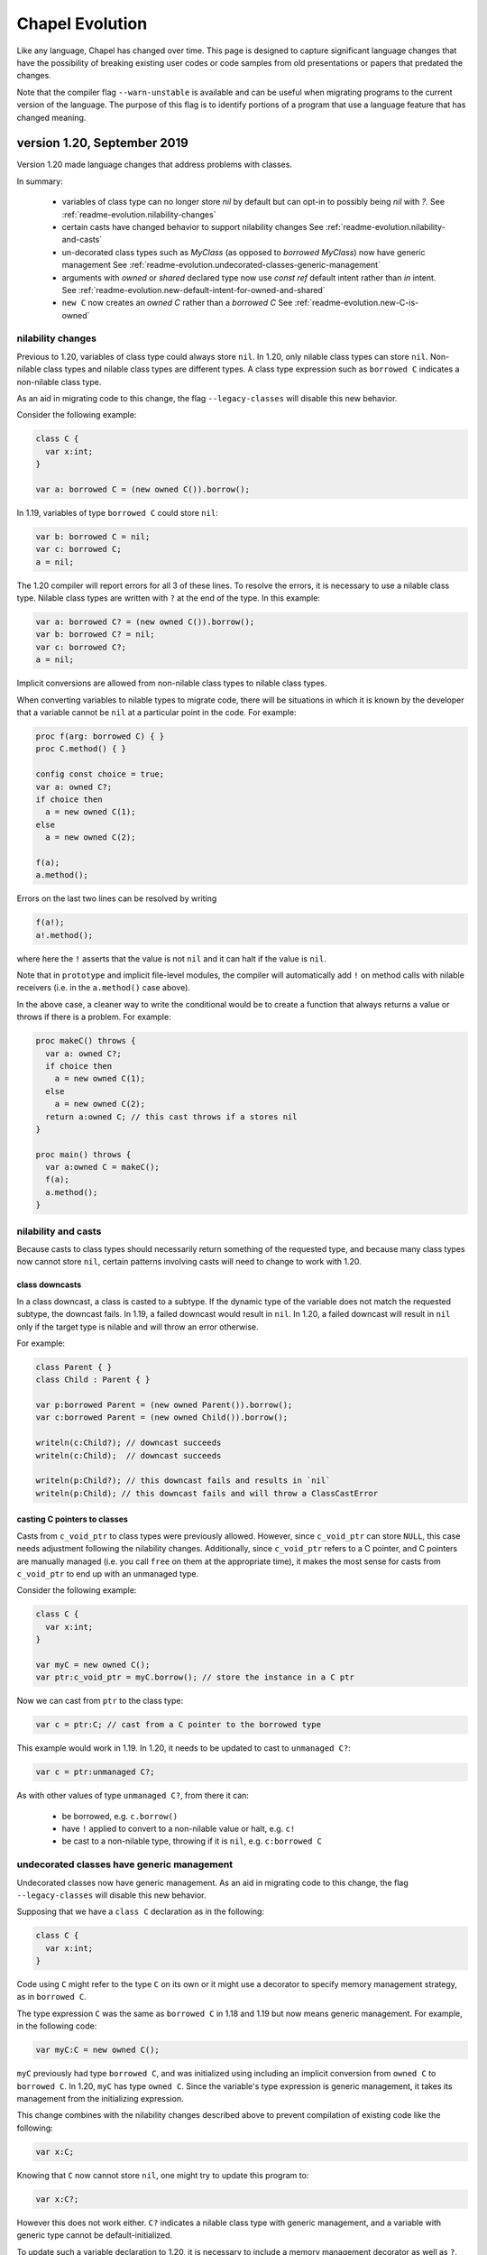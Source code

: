 .. _chapel-evolution:

Chapel Evolution
================

Like any language, Chapel has changed over time. This page is designed to
capture significant language changes that have the possibility of breaking
existing user codes or code samples from old presentations or papers that
predated the changes.

Note that the compiler flag ``--warn-unstable`` is available and can be
useful when migrating programs to the current version of the language.
The purpose of this flag is to identify  portions of a program that use a
language feature that has changed meaning.

version 1.20, September 2019
----------------------------

Version 1.20 made language changes that address problems with classes.

In summary:

 * variables of class type can no longer store `nil` by default but can
   opt-in to possibly being `nil` with `?`.
   See :ref:`readme-evolution.nilability-changes`
 * certain casts have changed behavior to support nilability changes
   See :ref:`readme-evolution.nilability-and-casts`
 * un-decorated class types such as `MyClass` (as opposed to `borrowed
   MyClass`) now have generic management
   See :ref:`readme-evolution.undecorated-classes-generic-management`
 * arguments with `owned` or `shared` declared type now use `const ref`
   default intent rather than `in` intent.
   See :ref:`readme-evolution.new-default-intent-for-owned-and-shared`
 * ``new C`` now creates an `owned C` rather than a `borrowed C`
   See :ref:`readme-evolution.new-C-is-owned`


.. _readme-evolution.nilability-changes:

nilability changes
******************

Previous to 1.20, variables of class type could always store ``nil``.  In
1.20, only nilable class types can store ``nil``. Non-nilable class types
and nilable class types are different types. A class type expression
such as ``borrowed C`` indicates a non-nilable class type.

As an aid in migrating code to this change, the flag ``--legacy-classes``
will disable this new behavior.

Consider the following example:

.. code-block:: chapel

  class C {
    var x:int;
  }

  var a: borrowed C = (new owned C()).borrow();

In 1.19, variables of type ``borrowed C`` could store ``nil``:

.. code-block:: chapel

  var b: borrowed C = nil;
  var c: borrowed C;
  a = nil;

The 1.20 compiler will report errors for all 3 of these lines. To resolve
the errors, it is necessary to use a nilable class type. Nilable class
types are written with ``?`` at the end of the type. In this example:

.. code-block:: chapel

  var a: borrowed C? = (new owned C()).borrow();
  var b: borrowed C? = nil;
  var c: borrowed C?;
  a = nil;

Implicit conversions are allowed from non-nilable class types to nilable
class types.

When converting variables to nilable types to migrate code, there will be
situations in which it is known by the developer that a variable cannot
be ``nil`` at a particular point in the code. For example:

.. code-block:: chapel

  proc f(arg: borrowed C) { }
  proc C.method() { }

  config const choice = true;
  var a: owned C?;
  if choice then
    a = new owned C(1);
  else
    a = new owned C(2);

  f(a);
  a.method();

Errors on the last two lines can be resolved by writing

.. code-block:: chapel

  f(a!);
  a!.method();

where here the ``!`` asserts that the value is not ``nil`` and it can
halt if the value is ``nil``.

Note that in ``prototype`` and implicit file-level modules, the compiler
will automatically add ``!`` on method calls with nilable receivers
(i.e. in the ``a.method()`` case above).

In the above case, a cleaner way to write the conditional would be to
create a function that always returns a value or throws if there is a
problem. For example:

.. code-block:: chapel

  proc makeC() throws {
    var a: owned C?;
    if choice then
      a = new owned C(1);
    else
      a = new owned C(2);
    return a:owned C; // this cast throws if a stores nil
  }

  proc main() throws {
    var a:owned C = makeC();
    f(a);
    a.method();
  }


.. _readme-evolution.nilability-and-casts:

nilability and casts
********************

Because casts to class types should necessarily return something of the
requested type, and because many class types now cannot store ``nil``,
certain patterns involving casts will need to change to work with 1.20.

class downcasts
^^^^^^^^^^^^^^^

In a class downcast, a class is casted to a subtype. If the dynamic type
of the variable does not match the requested subtype, the downcast fails.
In 1.19, a failed downcast would result in ``nil``. In 1.20, a failed
downcast will result in ``nil`` only if the target type is nilable and
will throw an error otherwise.

For example:

.. code-block:: chapel

  class Parent { }
  class Child : Parent { }

  var p:borrowed Parent = (new owned Parent()).borrow();
  var c:borrowed Parent = (new owned Child()).borrow();

  writeln(c:Child?); // downcast succeeds
  writeln(c:Child);  // downcast succeeds

  writeln(p:Child?); // this downcast fails and results in `nil`
  writeln(p:Child); // this downcast fails and will throw a ClassCastError

casting C pointers to classes
^^^^^^^^^^^^^^^^^^^^^^^^^^^^^

Casts from ``c_void_ptr`` to class types were previously allowed. However,
since ``c_void_ptr`` can store ``NULL``, this case needs adjustment
following the nilability changes. Additionally, since ``c_void_ptr``
refers to a C pointer, and C pointers are manually managed (i.e. you call
``free`` on them at the appropriate time), it makes the most sense
for casts from ``c_void_ptr`` to end up with an unmanaged type.

Consider the following example:

.. code-block:: chapel

  class C {
    var x:int;
  }

  var myC = new owned C();
  var ptr:c_void_ptr = myC.borrow(); // store the instance in a C ptr

Now we can cast from ``ptr`` to the class type:

.. code-block:: chapel

  var c = ptr:C; // cast from a C pointer to the borrowed type

This example would work in 1.19. In 1.20, it needs to be updated to
cast to ``unmanaged C?``:

.. code-block:: chapel

  var c = ptr:unmanaged C?;

As with other values of type ``unmanaged C?``, from there it can:

 * be borrowed, e.g. ``c.borrow()``
 * have ``!`` applied to convert to a non-nilable value or halt, e.g. ``c!``
 * be cast to a non-nilable type, throwing if it is ``nil``, e.g.
   ``c:borrowed C``

.. _readme-evolution.undecorated-classes-generic-management:

undecorated classes have generic management
********************************************

Undecorated classes now have generic management. As an aid in migrating
code to this change, the flag ``--legacy-classes`` will disable this
new behavior.

Supposing that we have a ``class C`` declaration as in the following:

.. code-block:: chapel

  class C {
    var x:int;
  }

Code using ``C`` might refer to the type ``C`` on its own or it might use
a decorator to specify memory management strategy, as in ``borrowed C``.

The type expression ``C`` was the same as ``borrowed C`` in 1.18 and
1.19 but now means generic management. For example, in the following code:

.. code-block:: chapel

  var myC:C = new owned C();

``myC`` previously had type ``borrowed C``, and was initialized using
including an implicit conversion from ``owned C`` to ``borrowed C``. In 1.20,
``myC`` has type ``owned C``. Since the variable's type expression is
generic management, it takes its management from the initializing
expression.

This change combines with the nilability changes described above
to prevent compilation of existing code like the following:

.. code-block:: chapel

  var x:C;

Knowing that ``C`` now cannot store ``nil``, one might try to update this
program to:

.. code-block:: chapel

  var x:C?;

However this does not work either. ``C?`` indicates a nilable class type
with generic management, and a variable with generic type cannot be
default-initialized.

To update such a variable declaration to 1.20, it is necessary to include
a memory management decorator as well as ``?``. For example:

.. code-block:: chapel

  var x:borrowed C?;

The resulting variable will initially store ``nil``.

.. _readme-evolution.new-default-intent-for-owned-and-shared:

new default intent for owned and shared
***************************************

The default intent for `owned` and `shared` arguments is now
`const ref` where it was previously `in`. Cases where such arguments
will be interpreted differently can be reported with the ``--warn-unstable``
compilation flag.

Consider the following example:

.. code-block:: chapel

  class C {
    var x:int;
  }

  var global: owned C?;
  proc f(arg: owned C) {
    global = arg;
  }

  f(new owned C(1));

This program used to compile and run, performing ownership transfer
once when passing the result of ``new`` to ``f`` and a second time
in the assignment statement ``global = arg``.

This program does not work in 1.20. The compiler will issue an error for
the statement ``global = arg`` because the ownership transfer requires
modifying ``arg`` but it is not modifiable because it was passed with
``const ref`` intent.

To continue working, this program needs to be updated to add the `in`
intent to ``f``, as in ``proc f(in arg: owned C)``.

Note that for totally generic arguments, the 1.18 and 1.19 compiler
would instantiate the argument with the borrow type when passed
``owned`` or ``shared`` classes. For example:

.. code-block:: chapel

  class C {
    var x:int;
  }

  proc f(arg) { }

  var myC = new owned C(1);

  f(myC);       // does this call transfer ownership out of myC?
  writeln(myC); // prints `nil` if ownership transfer occurred

This example functions the same in 1.18 and 1.20, but for different
reasons. In 1.18, ``f`` is instantiated as accepting an argument of type
``borrowed C``. In the call ``f(myC)``, the compiler applies a coercion
from ``owned C`` to ``borrowed C``, so ownership transfer does not occur.
In 1.20, ``f`` is instantiated as accepting an argument of type ``owned C``
but this type uses the default intent (``const ref``). As a result,
ownership transfer does not occur.

.. _readme-evolution.new-C-is-owned:

new C is owned
**************

Supposing that `C` is a class type, `new C()` was equivalent to
`new borrowed C()` before this release - meaning that it resulted in
something of type `borrowed C`. However, it is now equivalent to `new
owned C()` which produces something of type `owned C`.


version 1.18, September 2018
----------------------------

Version 1.18 includes many language changes that address problems with
classes.

In summary:

 * constructors are deprecated and replaced with initializers
   See :ref:`readme-evolution.initializers-replace-constructors`
 * memory management for class types has changed
   See :ref:`readme-evolution.class-memory-management`
 * `override` is now required on overriding methods
   See :ref:`readme-evolution.mark-overriding`

.. _readme-evolution.initializers-replace-constructors:

initializers replace constructors
*********************************

Code that contained user-defined constructors will need to be updated
to use an initializer. For example:

.. code-block:: chapel

  record Point {
    var x, y: real;
    proc Point() {
      x = 0;
      y = 0;
      writeln("In Point()");
    }
    proc Point(x: real, y: real) {
      this.x = x;
      this.y = y;
      writeln("In Point(x,y)");
    }
  }
  var a:Point;
  var b = new Point(1.0, 2.0);

will now compile with deprecation warnings. Here is the same program
updated to use initializers:

.. code-block:: chapel

  record Point {
    var x, y: real;
    proc init() {
      x = 0;
      y = 0;
      writeln("In Point.init()");
    }
    proc init(x: real, y: real) {
      this.x = x;
      this.y = y;
      writeln("In Point.init(x,y)");
    }
  }
  var a:Point;
  var b = new Point(1.0, 2.0);

The change to initializers is much more than a change in the name of the
method. See the language specification for further details.

.. _readme-evolution.class-memory-management:

class memory management
***********************

Before 1.18, if ``C`` is a class type, a variable of type ``C`` needed
to be deleted in order to prevent a memory leak. For example:

.. code-block:: chapel

  class C {
    var x: int;
  }
  proc main() {
    var instance: C = new C(1);
    delete instance;
  }

Version 1.18 introduced four memory management strategies that form part
of a class type and are used with `new` expressions:

``owned C``
  ``owned`` classes will be deleted automatically when the ``owned``
  variable goes out of scope, but only one ``owned`` variable can refer to
  the instance at a time.
  Such instances can be created with ``new owned C()``.

``shared C``
  ``shared`` classes will be deleted when all of the ``shared`` variables
  referring to the instance go out of scope.
  Such instances can be created with ``new shared C()``.

``borrowed C``
  refers to a class instance that has a lifetime managed by
  another variable.
  Values of type ``borrowed C`` can be created with ``new borrowed
  C()``, by coercion from the other class ``C`` types, or by explicitly
  calling the ``.borrow()`` method on one of the other class ``C``
  types.
  ``new borrowed C()`` creates a temporary instance that will automatically
  be deleted at the end of the current block.

``unmanaged C``
  the instance must have `delete` called on it explicitly to
  reclaim its memory.
  Such instances can be created with ``new unmanaged C()``.

Further note that the default is ``borrowed``, that is:

``C``
  is now the same as ``borrowed C``

``new C()``
  is now the same as ``new borrowed C()``

Now, back to the example above. There are several ways to translate this
program.

First, the most semantically similar option is to replace uses of ``C``
with ``unmanaged C``:

.. code-block:: chapel

  class C {
    var x: int;
  }
  proc main() {
    var instance: unmanaged C = new unmanaged C(1);
    delete instance;
  }

Using ``unmanaged`` allows a Chapel programmer to opt in to manually
managing the memory of the instances.

A reasonable alternative would be to translate the program to use
``owned C``:

.. code-block:: chapel

  class C {
    var x: int;
  }
  proc main() {
    var instance: owned C = new owned C(1);
    // instance will now be automatically deleted at the end of this block
  }

If the program does not explicitly use ``owned C``, it can rely on
``new C()`` being equivalent to ``new borrowed C()``:

.. code-block:: chapel

  class C {
    var x: int;
  }
  proc main() {
    var instance: C = new C(1);

    // instance will now be automatically deleted at the end of this block
  }

See the *Class New* section in the *Classes* chapter of the language
specification for more details.

.. _readme-evolution.mark-overriding:

overriding methods must be marked
*********************************

Before 1.18, a class inheriting from another class can create an
overriding method that is a candidate for virtual dispatch:

.. code-block:: chapel

  class Person {
    var name: string;
    proc greet() {
      writeln("Hello ", name, "!");
    }
  }
  class Student: Person {
    var grade: int;
    proc greet() {
      writeln("Hello ", name, ", welcome to grade ", grade);
    }
  }
  proc main() {
    var person: Person = new Student("Jeannie", 5);
    person.greet(); // uses the run-time type of person (Student)
                    // and virtually dispatches to Student.greet()
  }

Now such overriding methods must be marked with the `override` keyword:

.. code-block:: chapel

  class Person {
    var name: string;
    proc greet() {
      writeln("Hello ", name, "!");
    }
  }
  class Student: Person {
    var grade: int;
    override proc greet() {
      writeln("Hello ", name, ", welcome to grade ", grade);
    }
  }
  proc main() {
    var person: Person = new Student("Jeannie", 5);
    person.greet(); // uses the run-time type of person (Student)
                    // and virtually dispatches to Student.greet()
  }


version 1.15, April 2017
------------------------

Version 1.15 includes several language changes to improve array semantics.

In summary:

 * arrays are always destroyed when they go out of scope and
   in particular will not be preserved by use in `begin`.
   See :ref:`readme-evolution.array-lexical-scoping`.
 * the array alias operator `=>` has been deprecated in favor of creating
   references to an array or a slice of an array with `ref` or `const ref`.
   See :ref:`readme-evolution.alias-operator-deprecated`.
 * arrays now return by value by default instead of by `ref`.
   See :ref:`readme-evolution.arrays-return-by-value`.
 * arrays now pass by `ref` or `const ref` by default, depending on
   whether or not the formal argument is modified.
   See :ref:`readme-evolution.array-default-intent`.

Additionally, the default intent for record method receivers has changed:

 * the method receiver for records is passed by `ref` or `const ref` by
   default, depending on whether or not the formal argument is modified.
   See :ref:`readme-evolution.record-this-default-intent`.

.. _readme-evolution.array-lexical-scoping:

array lexical scoping
*********************

As described in the language changes for 1.12 in
:ref:`readme-evolution.lexical-scoping`, using arrays beyond their scope
is a user error. While such a program was in error starting with Chapel
1.12, such a pattern worked until Chapel 1.15.

For example, this program will probably crash in Chapel 1.15:

.. code-block:: chapel

  proc badBegin() {
    var A: [1..10000] int;
    begin {
      A += 1;
    }
    // Error: A destroyed here at function end, but the begin could still
    // be using it!
  }



Similarly, using a slice after an array has been destroyed is an error:

.. code-block:: chapel

  proc badBeginSlice() {
    var A: [1..10000] int;
    // slice1 sets up a slice using the => operator
    // note that the => operator is deprecated (see below)
    var slice1 => A[1..1000];
    // slice2 sets up a slice by creating a reference to it
    ref slice2 = A[1..1000];
    // either way, using the slice in a begin that can continue
    // after the function declaring the array exits is an error
    begin {
      slice1 += 1;
      slice2 += 1;
    }
    // Error: A destroyed here at function end, but the begin tries to
    // use it through the slices!
  }

.. _readme-evolution.alias-operator-deprecated:

array alias operator deprecated
*******************************

The array alias operator, `=>`, has been deprecated in Chapel 1.15.
Previously, the supported way to declare one array that aliases another
(or a slice of another) was to use `=>`. Now, the supported way to do
that is to use a `ref` or `const ref` variable:

For example, before Chapel 1.15 you might have written:

.. code-block:: chapel

  // pre-1.15
  var A:[1..10] int;
  // set up a const alias of A
  const alias => A;
  // set up a mutable slice of A
  var slice => A[2..5];
  // set up a re-indexing slice of A
  var reindex:[0..9] => A;

In Chapel 1.15, use `ref` or `const ref` to create the same pattern:

.. code-block:: chapel

  var A:[1..10] int;
  // set up a const alias of A
  const ref alias = A;
  // set up a mutable slice of A
  ref slice = A[2..5];
  // set up a re-indexing slice of A
  ref reindex = A.reindex({0..9});


.. _readme-evolution.arrays-return-by-value:

arrays return by value by default
*********************************

Before Chapel 1.15, returning an array would return the array by
reference. Now arrays return by value by default. That is, the act of
returning an array can make a copy:

.. code-block:: chapel

  var A: [1..4] int;
  proc returnsArray() {
    return A;
  }
  ref B = returnsArray();
  B = 1;
  writeln(A);
  // outputs 1 1 1 1 historically
  // outputs 0 0 0 0 after Chapel 1.15


This behavior applies to array slices as well.

The old behavior is available with the `ref` return intent. Note though that
returning a `ref` to a local array is an error just like it is an error to
return a local `int` variable by `ref`.

.. code-block:: chapel

  proc returnsArrayReference() ref {
    return A;
  }


.. _readme-evolution.array-default-intent:

array default intent
********************

Before 1.15, the default intent for arrays was `ref`. The rationale for
this feature was that it was a convenience for programmers who are used
to modifying array formal arguments in their functions. Unfortunately, it
interacted poorly with return intent overloading.
Additionally, the implementation had several bugs in this area.

The following example shows how it might be surprising that return intent
overloading behaves very differently for arrays than for other types. As
the example shows, this issue affects program behavior and not just
const-checking error messages from the compiler.

.. code-block:: chapel

  // First, let's try some of these things with an
  // associative array of ints:
  {
    var D:domain(int);
    var A:[D] int;

    // This adds index 1 to the domain, implicitly
    A[1] = 10;
    writeln(D.member(1)); // outputs `true`

    // This will halt, because index 2 is not in the domain
    //var tmp = A[2];

    // This will also halt, for the same reason
    //writeln(A[3]);
  }

  // Now, let's try the same things with an array of arrays:
  {
    var D:domain(int);
    var AA:[D] [1..4] int;
    var value:[1..4] int = [10,20,30,40];

    // This adds index 4 to the domain, implicitly
    AA[4] = value;
    writeln(D.member(4)); // outputs `true`

    // This will halt, because index 5 is not in the domain
    //var tmp = AA[5];

    // It seems that this *should* halt, but it does not (pre 1.15)
    // Instead, it adds index 6 to the domain
    writeln(AA[6]);
    writeln(D.member(6)); // outputs `true` !
  }

See `GitHub issue #5217 <https://github.com/chapel-lang/chapel/issues/5217>`_
for more examples and discussion.

In order to make such programs less surprising, version 1.15 changes the default
intent for arrays to `ref` if the formal argument is modified in the function
and `const ref` if not. As a result, the above example behaves similarly for an
associative array of integers and an associative array of dense arrays.

For example, in the following program, the default intent for the formal
argument `x` is `ref`:

.. code-block:: chapel

  proc setElementOne(x) {
    // x is modified, so x has ref intent
    x[1] = 1;
  }
  var A:[1..10] int;
  setElementOne(A);

In contrast, in the following program, the default intent for the formal argument `y` is `const ref`:

.. code-block:: chapel

  proc getElementOne(y) {
    // y is not modified, so y has const ref intent
    var tmp = y[1];
  }
  const B:[1..10] int;
  getElementOne(B);


.. _readme-evolution.record-this-default-intent:

record `this` default intent
****************************

Before 1.15, the default intent for the implicit `this` argument for
record methods was implemented as `ref` but specified as `const ref`. In
1.15, this changed to `ref` if the formal `this` argument is modified in
the body of the function and `const ref` if not.

See `GitHub issue #5266 <https://github.com/chapel-lang/chapel/issues/5266>`_
for more details and discussion.

.. code-block:: chapel

  record R {
    var field: int;

    proc setFieldToOne() {
      // this is modified, so this-intent is ref
      this.field = 1;
    }

    proc printField() {
      // this is not modified, so this-intent is const ref
      writeln(this.field);
    }
  }



version 1.13, April 2016
------------------------

ref return intent
*****************

Previous versions of Chapel included an implicit `setter` param of
type `bool` for `ref` return intent functions. In addition, the compiler
created a getter and setter version of each ref return intent function.
The getter version would return an rvalue, and the setter version would
return an lvalue by ref. For example:

.. code-block:: chapel

  var x = 1;

  proc refToX() ref {
    if setter then
      return x; // setter version
    else
      return 0; // getter version
  }

  refToX() = 3;       // uses the setter version
  writeln(x);         // prints 3
  var tmp = refToX(); // uses the getter version
  writeln(tmp);       // prints 0

This functionality has changed with version 1.13. It is still possible to
write a getter and a setter, but these must be written as pair of
related functions:

.. code-block:: chapel

  var x = 1;

  // setter version
  proc refToX() ref {
    return x;
  }

  // getter version
  proc refToX() {
    return 0;
  }

  refToX() = 3;       // uses the setter version
  writeln(x);         // prints 3
  var tmp = refToX(); // uses the getter version
  writeln(tmp);       // prints 0


In some cases, when migrating code over to the new functionality,
it is useful to put the old ref return intent function into a
helper function with an explicit param `setter` argument, and then to
call that function from the getter or setter.

version 1.12, October 2015
--------------------------

.. _readme-evolution.lexical-scoping:

lexical scoping
***************

Prior to version 1.12 of Chapel, variables could be kept alive past
their lexical scopes. For example:

.. code-block:: chapel

  {
    var A: [1..n] real;
    var count$: sync int;
    var x: real;
    begin with (ref x) {
      ... A ...;
      ... count$ ...;
      ... x ...;
    }
    // ^^^ this task and its references to A, count$, and x could outlive
    // the scope in which those variables are declared.
  } // So, previously, Chapel kept these variables alive past their
    // logical scope.

Disadvantages of this approach included:

  * It moves logical stack variables (like `x` and `count$` above) to
    the heap.
  * It complicates memory management by incurring reference counting
    overhead---or causing memory leaks in cases where reference
    counting hadn't been added.
  * It was not particularly valued or utilized by users.
  * It was arguably surprising ("x still exists even though it left
    scope?").

As of Chapel 1.12 (and moreso in subsequent releases), the
implementation no longer provides this property. Instead, it is a user
error to refer to a variable after it has left scope. For example:

.. code-block:: chapel

  var flag$: sync bool; // flag$ starts empty
  {
    var x: real;
    begin with(ref x) { // create task referring to x
      flag$;            // block task until flag$ is full
      ... x ...         // user error: access to x occurs after it leaves scope
    }                   // end task
  }                     // x`s scope ends
  flag$ = true;         // fill flag$ only after x's scope closes

Code that refers to lexically scoped variables within tasks in this manner
should use `sync` variables or blocks in order to guarantee the
tasks's completion before the enclosing block exits. Note that the
more commonly used `cobegin`, `coforall`, and `forall` statements
already guarantee that the tasks they create will complete before the
enclosing block exits.

version 1.11, April 2015
------------------------

forall intents
**************

In previous versions of Chapel, the bodies of forall-loops have referred to
all lexically visible variables by reference. In this release of Chapel, such
variables are treated more consistently with the task intent semantics and
syntax introduced in versions 1.8 and 1.10 respectively (described below).

Specifically, prior to this release, a loop like the following would
represent a data race:

.. code-block:: chapel

   var sum = 0.0;
   forall a in A do sum += a;


since multiple iterations of the loop could execute simultaneously, read
the identical value from the shared variable ``sum``, update it, and write the
result back in a way that could overwrite other simultaneous updates.

Under the new forall intent semantics, such variables are treated as though
they are passed by "blank intent" to the loop body (so ``const`` for variables of
scalar type like ``sum``, preventing races in such cases). This mirrors the task
intent semantics for variables referenced within begin, ``cobegin``, and ``coforall``
constructs. As in those cases, a user can specify semantics other than the
default via a *with-clause*. For example, to restore the previous race-y
semantics, one could write:

.. code-block:: chapel

       var sum = 0.0;
       forall a in A with (ref sum) do
         sum += a;


(Of course, the safe way to write such an idiom would be to use a
reduction, or a synchronization type like ``sync`` or ``atomic``).

type select statement
*********************

Chapel has traditionally supported a ``type select`` statement that was
like a ``select`` statement for types. However, this seemed inconsistent with the
fact that other constructs like ``if...then`` operate on types directly. For that
reason, this release removed support for ``type select x``. Instead, use the
equivalent ``select x.type``.


version 1.10, October 2014
--------------------------


task intents syntax
*******************

Task intent clauses were added to Chapel in version 1.8 to
support passing variables by reference into tasks. Since then, the need to pass
variables by other intents and into other parallel constructs has arisen. But,
the previous syntax was problematic to extend to other intents, while also
generating syntactic ambiguities for other additions we wished to make to the
language.

For these reasons, a new task intent syntax was designed to cleanly support
intents other than ``ref`` (particularly in looping contexts), to address the
pending ambiguity, and to better reflect the similarity of task intents to
formal argument lists. Where previously, task constructs could be followed by a
``ref`` clause, they can now be followed by a ``with`` clause that takes a list of
intents and variables, specifying how to pass them into the task.

Thus, where one would have previously written:

.. code-block:: chapel

        begin ref(x) update(x);

        cobegin ref(x, y) {
          process(x);
          process(y);
        }

        coforall x in A ref(y) {
          process(x, y);
        }


you would now write:

.. code-block:: chapel

        begin with (ref x) update(x);

        cobegin with(ref x, ref y) {
          process(x);
          process(y);
        }

        coforall x in A with (ref y) {
          process(x, y);
        }


As of the 1.10 release, only ``ref`` intents are supported, though we plan to
expand this set of intents for the 1.11 release while also extending
forall-loops to support task intents.

'var' function return intents changed to 'ref'
**********************************************

A ``var`` function return intent has traditionally been used to indicate that
a call to the function (referred to as a *var function*) could appear in either
an r-value or l-value context. The ``var`` keyword was chosen since the function
could be used in the same contexts as a variable could.

Since that time, the ``ref`` keyword has been introduced into Chapel to
support passing variables by reference to functions. Since returning an
expression by reference supports similar capabilities as ``var`` functions require,
while also being less unusual/more orthogonal, this release replaces ``var``
function return intents with ``ref`` intents.

Thus, where one would previously write:

.. code-block:: chapel

        proc getFoo() var { ... }


now you would write:

.. code-block:: chapel

        proc getFoo() ref { ... }


The ``var`` as a return intent is deprecated and generates a warning for the
current release, after which it will be removed.


version 1.9, April 2014
--------------------------

operator precedence changes to benefit common cases
***************************************************

Historically, Chapel's operator precedence choices have tended to follow the
lead of C for operators that are common to both languages, figuring that
following an established convention would be better than forging our own path.

With this change, we modified the precedence of bitwise operators to better
reflect what we think it intuitive to users and correct what is viewed in many
circles to be a regrettable mistake in C. At the same time, we changed the
binding of ``in`` and ``..`` to support some other Chapel idioms more naturally,
like ``1..10 == 1..10``. To see the current operator precedence, refer to the
`Quick Reference sheet <https://chapel-lang.org/spec/quickReference.pdf>`_.

improved interpretation of {D}
******************************

Historically, for a domain D, Chapel has interpreted ``{D}`` as being equivalent to
``D``, inheriting a precedent of sorts set by the ZPL language, and dating from a
time when we used square brackets for both domain literals and array types.

With this change, we began interpreting ``{D}`` as a domain literal with a
single index, ``D`` (i.e., an associative domain of domains). Associative domains
of domains are not yet implemented in the language, so the new syntax is not
yet useful, but at least the incongruity of ignoring the curly brackets has
been removed.


version 1.8, October 2013
--------------------------

task functions and intents; ref-clauses Chapel has three constructs for
creating tasks: ``begin``, ``cobegin``, and ``coforall``. Historically, variable references
within tasks followed standard lexical scoping rules. For example, the
following code:

.. code-block:: chapel

        var x = 0;
        begin writeln(x);
        x += 1;


could print either the value 0 or 1, depending on whether the ``writeln()``
task was executed before or after the increment of ``x``.

With this change, we view the creation of a task as an invocation of a *task function*
— a compiler-created function that implements the task. Any references
to variables outside of the task's scope (like ``x`` in the example above) are
treated as implicit arguments to the task function, passed by blank intent.

Thus, when ``x`` is an integer, as in the above code, the task will always
print the value of 0, even if the increment of ``x`` is executed before the
``writeln()`` task, since the value of ``x`` will have been passed to the task function
by blank intent (implying a ``const`` copy for integer arguments). In contrast, if
x were a sync variable in the example above, the blank intent would cause it to
be passed by reference to the task, permitting the task to see either of the
values 0 or 1.

To return to the previous behavior, a *ref-clause* can be added to the
tasking construct to indicate that a variable should be passed to the task
function by reference rather than blank intent. For example, the following
code:


.. code-block:: chapel

          var x = 0;
          begin ref(x) writeln(x);
          x += 1;


would revert to the previous behavior, even if ``x`` were an integer.

For more information on this feature, please refer to the *Task Intents*
section of the *Task Parallelism* and *Synchronization* chapter of the language
specification.


version 1.6, October 2012
-------------------------

domain literals
***************

Chapel's domain literals were historically specified using
square brackets, based on ZPL's region syntax. Thus ``[1..m, 1..n]`` represented an
*m × n* index set.

In this change, we made domain literals use curly brackets in order to
reflect their role as sets of indices, and also to make square brackets
available for supporting array literals. Thus, ``{1..m, 1..n}`` is an *m × n* index
set, ``[1.2, 3.4, 5.6]`` is a 3-element array of reals and ``[1..m, 1..n]`` is a
2-element array of ranges.

Emacs users working on updating existing code can use the following recipe
to update old-style domain literals to the new syntax:


.. code-block:: text

          M-x query-replace-regexp: \([=|,] *\)\[\(.*?\)\]\([;|)]\)
          with: \1{\2}\3

zippered iteration
******************

Zippered iteration in Chapel was traditionally supported
simply by iterating over a tuple of values. For example, forall ``(i,a)`` in
``(1..n, A)`` would iterate over the range ``1..n`` and the n-element array
``A`` in a zippered manner.

In this change, we introduced the zip keyword to make these zippered
iterations more explicit and to permit iteration over a tuple's values
directly. Thus, the zippered iteration above would now be written:

.. code-block:: chapel

    forall (i,a) in zip(1..n, A)

ignoring tuple components/underscore
************************************

Overtime, the mechanism used to ignore a tuple component when destructuring a tuple
has changed.
Originally, an underscore was used to drop a value on the floor. For example,
given a 3-tuple ``t``, the first and last components could be stored in ``x`` and ``z``,
dropping the second component on the floor using: ``var (x, _, z) = t;``.
In version 1.1 (Apr 2010), we changed this to use a blank space instead of an
underscore, for simplicity and to permit underscore to be used as an identifier
name. Thus, the example above would have been written as ``var (x, , z) = t;``
during this time period.

However, in 2012, we changed back to using the underscore again in order to
support the specification of 1-tuples using a dangling comma, similar to
Python. Thus, dropping a tuple component is expressed as ``var (x, _, z) = t;``
again while ``(1.2, )`` is a 1-tuple of reals.


version 1.4, October 2011
--------------------------

function declaration keywords
*****************************

Prior to this change, the keyword ``def`` was used to
define both procedures and iterators; the compiler inspected the body of the
function for yield statements to determine whether it was a procedure or an
iterator.

In this change, we introduced the ``proc`` and ``iter`` keywords to distinguish
between these two cases for the sake of clarity, to avoid mistakes, to support
semantics that clearly distinguish between these cases, and to better support
specifying interfaces.
